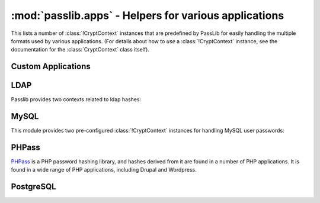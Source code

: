 ==================================================================
:mod:`passlib.apps` - Helpers for various applications
==================================================================

.. module:: passlib.apps
    :synopsis: encrypting & verifying passwords used in sql servers and other applications

This lists a number of :class:`!CryptContext` instances that are predefined
by PassLib for easily handling the multiple formats used by various applications.
(For details about how to *use* a :class:`!CryptContext` instance,
see the documentation for the :class:`CryptContext` class itself).

.. _quickstart-custom-applications:

Custom Applications
===================
.. data:: custom_app_context

    This :class:`!CryptContext` object is provided for new python applications
    to quickly and easily add password hashing support.
    It offers:

    * Support for :class:`~passlib.hash.sha256_crypt` and :class:`~passlib.hash.sha512_crypt`
    * Defaults to SHA256-Crypt under 32 bit systems; SHA512-Crypt under 64 bit systems.
    * Comes pre-configured with strong rounds settings.

    For applications which want to quickly add a password hash,
    all they need to do is the following::

        >>> #import the context under an app-specific name (so it can easily be replaced later)
        >>> from passlib.apps import custom_app_context as pwd_context

        >>> #encrypting a password...
        >>> hash = pwd_context.encrypt("somepass")

        >>> #verifying a password...
        >>> ok = pwd_context.verify("somepass", hash)

        >>> #[optional] encrypting a password for an admin account - uses stronger settings
        >>> hash = pwd_context.encrypt("somepass", category="admin")

    For applications which started using this preset, but whose needs
    have grown beyond it, it is recommended to create your own CryptContext
    instance; the configuration used to create this object can be a good starting point.

.. _ldap-contexts:

LDAP
====
Passlib provides two contexts related to ldap hashes:

.. data:: ldap_context

    This object provides a pre-configured :class:`!CryptContext` instance
    for handling LDAPv2 password hashes. It recognizes all
    the formats in the :doc:`ldap_digests listing <passlib.hash.ldap_digests>`.

    It defaults to using the ``{SSHA}`` password hash.
    For times when there should be another default, using code such as the following::

        >>> from passlib.apps import ldap_context
        >>> ldap_context = ldap_context.replace(default="ldap_salted_md5")

        >>> #the new context object will now default to {SMD5}:
        >>> ldap_context.encrypt("password")
        '{SMD5}T9f89F591P3fFh1jz/YtW4aWD5s='

.. data:: ldap_nocrypt_context

    This object recognizes all the standard ldap schemes that :data:`!ldap_context`
    does, *except* for the ``{CRYPT}``-based schemes.

.. _mysql-contexts:

MySQL
=====
This module provides two pre-configured :class:`!CryptContext` instances
for handling MySQL user passwords:

.. data:: mysql_context

    This object should recognize the new :class:`~passlib.hash.mysql41` hashes,
    as well as any legacy :class:`~passlib.hash.mysql323` hashes.

    It defaults to mysql41 when generating new hashes.

    This should be used with MySQL version 4.1 and newer.

.. data:: mysql3_context

    This object is for use with older MySQL deploys which only recognize
    the :class:`~passlib.hash.mysql323` hash.

    This should be used only with MySQL version 3.2.3 - 4.0.

.. index:: drupal, wordpress, phpbb, phpass

PHPass
======
`PHPass <http://www.openwall.com/phpass/>`_ is a PHP password hashing library,
and hashes derived from it are found in a number of PHP applications.
It is found in a wide range of PHP applications, including Drupal and Wordpress.

.. data:: phpass_context

    This object following the standard PHPass logic:
    it supports :class:`~passlib.hash.bcrypt`, :class:`~passlib.hash.bsdi_crypt`,
    and implements an custom scheme called the "phpass portable hash" :class:`~passlib.hash.phpass` as a fallback.

    BCrypt is used as the default if support is available,
    otherwise BSDI-Crypt will be used as the default.

.. data:: phpbb3_context

    This object supports phpbb3 password hashes, which use a variant of :class:`~passlib.hash.phpass`.

PostgreSQL
==========
.. data:: postgres_context

    This object should recognize password hashes stores in PostgreSQL's ``pg_shadow`` table;
    which are all assumed to follow the :class:`~passlib.hash.postgres_md5` format.

    Note that the username must be provided whenever encrypting or verifying a postgres hash::

        >>> from passlib.apps import postgres_context

        >>> #encrypting a password...
        >>> postgres_context.encrypt("somepass", user="dbadmin")
        'md578ed0f0ab2be0386645c1b74282917e7'

        >>> #verifying a password...
        >>> postgres_context.verify("somepass", 'md578ed0f0ab2be0386645c1b74282917e7', user="dbadmin")
        True
        >>> postgres_context.verify("wrongpass", 'md578ed0f0ab2be0386645c1b74282917e7', user="dbadmin")
        False
